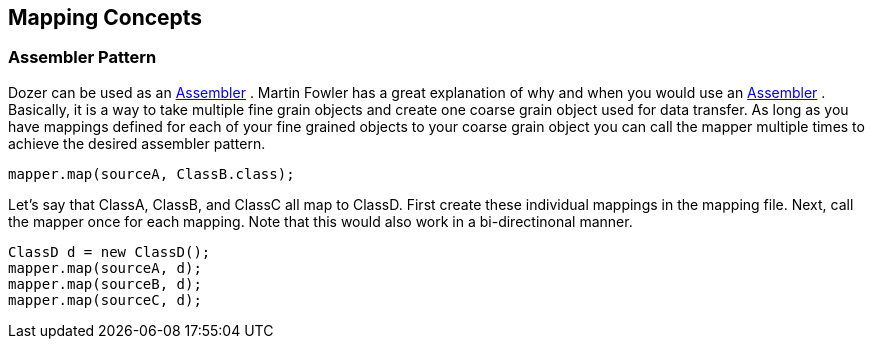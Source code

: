 == Mapping Concepts
=== Assembler Pattern
Dozer can be used as an
http://www.martinfowler.com/eaaCatalog/dataTransferObject.html[Assembler]
. Martin Fowler has a great explanation of why and when you would use an
http://www.martinfowler.com/eaaCatalog/dataTransferObject.html[Assembler]
. Basically, it is a way to take multiple fine grain objects and create
one coarse grain object used for data transfer. As long as you have
mappings defined for each of your fine grained objects to your coarse
grain object you can call the mapper multiple times to achieve the
desired assembler pattern.

[source,java,prettyprint]
----
mapper.map(sourceA, ClassB.class);
----

Let's say that ClassA, ClassB, and ClassC all map to ClassD. First
create these individual mappings in the mapping file. Next, call the
mapper once for each mapping. Note that this would also work in a
bi-directinonal manner.

[source,java,prettyprint]
----
ClassD d = new ClassD();
mapper.map(sourceA, d);
mapper.map(sourceB, d);
mapper.map(sourceC, d);
----
